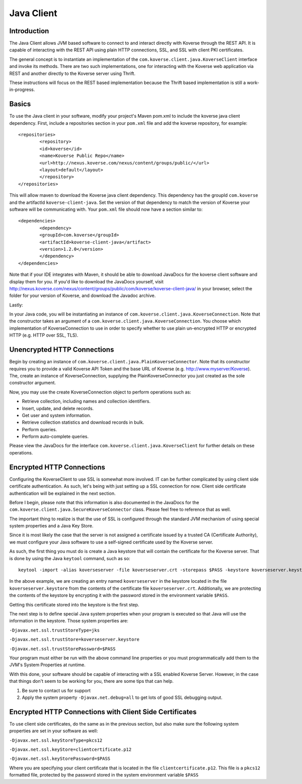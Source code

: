 Java Client
-----------

Introduction
^^^^^^^^^^^^

The Java Client allows JVM based software to connect to and interact directly with Koverse through the REST API.
It is capable of interacting with the REST API using plain HTTP connections, SSL, and SSL with client PKI certificates.

The general concept is to instantiate an implementation of the ``com.koverse.client.java.KoverseClient`` interface and invoke its methods.
There are two such implementations, one for interacting with the Koverse web application via REST and another directly to the Koverse server using Thrift.

These instructions will focus on the REST based implementation because the Thrift based implementation is still a work-in-progress.


Basics
^^^^^^

To use the Java client in your software, modify your project's Maven pom.xml to include the koverse java client dependency.
First, include a repositories section in your ``pom.xml`` file and add the koverse repository, for example::

	<repositories>
   		<repository>
      		<id>koverse</id>
      		<name>Koverse Public Repo</name>
      		<url>http://nexus.koverse.com/nexus/content/groups/public/</url>
      		<layout>default</layout>
   		</repository>
	</repositories>


This will allow maven to download the Koverse java client dependency.  This dependency has the groupId ``com.koverse`` and the artifactId ``koverse-client-java``.
Set the version of that dependency to match the version of Koverse your software will be communicating with.  Your ``pom.xml`` file should now have a section similar to::


	<dependencies>
   		<dependency>
      		<groupId>com.koverse</groupId>
      		<artifactId>koverse-client-java</artifact>
      		<version>1.2.0</version>
   		</dependency>
	</dependencies>


Note that if your IDE integrates with Maven, it should be able to download JavaDocs for the koverse client software and display them for you.
If you'd like to download the JavaDocs yourself, visit http://nexus.koverse.com/nexus/content/groups/public/com/koverse/koverse-client-java/ in your browser, select the folder for your version of Koverse, and download the Javadoc archive.

Lastly:

In your Java code, you will be instantiating an instance of ``com.koverse.client.java.KoverseConnection``.  Note that the constructor takes an argument of a ``com.koverse.client.java.KoverseConnection``.
You choose which implementation of KoverseConnection to use in order to specify whether to use plain un-encrypted HTTP or encrypted HTTP (e.g. HTTP over SSL, TLS).

Unencrypted HTTP Connections
^^^^^^^^^^^^^^^^^^^^^^^^^^^^

Begin by creating an instance of ``com.koverse.client.java.PlainKoverseConnector``.  Note that its constructor requires you to provide a valid Koverse API Token and the base URL of Koverse (e.g. http://www.myserver/Koverse).
The, create an instance of KoverseConnection, supplying the PlainKoverseConnector you just created as the sole constructor argument.

Now, you may use the create KoverseConnection object to perform operations such as:

* Retrieve collection, including names and collection identifiers.
* Insert, update, and delete records.
* Get user and system information.
* Retrieve collection statistics and download records in bulk.
* Perform queries.
* Perform auto-complete queries.

Please view the JavaDocs for the interface ``com.koverse.client.java.KoverseClient`` for further details on these operations.

Encrypted HTTP Connections
^^^^^^^^^^^^^^^^^^^^^^^^^^

Configuring the KoverseClient to use SSL is somewhat more involved.  IT can be further complicated by using client side certificate authentication.
As such, let's being with just setting up a SSL connection for now.  Client side certificate authentication will be explained in the next section.

Before I begin, please note that this information is also documented in the JavaDocs for the ``com.koverse.client.java.SecureKoverseConnector`` class.  Please feel free to reference that as well.

The important thing to realize is that the use of SSL is configured through the standard JVM mechanism of using special system properties and a Java Key Store.

Since it is most likely the case that the server is not assigned a certificate issued by a trusted CA (Certificate Authority), we must configure your Java software to use a self-signed certificate used by the Koverse server.

As such, the first thing you must do is create a Java keystore that will contain the certificate for the Koverse server.
That is done by using the Java ``keytool`` command, such as so::

	keytool -import -alias koverseserver -file koverseserver.crt -storepass $PASS -keystore koverseserver.keystore

In the above example, we are creating an entry named ``koverseserver`` in the keystore located in the file ``koverseserver.keystore`` from the contents of the certificate file ``koverseserver.crt``.
Additionally, we are protecting the contents of the keystore by encrypting it with the password stored in the environment variable ``$PASS``.

Getting this certificate stored into the keystore is the first step.

The next step is to define special Java system properties when your program is executed so that Java will use the information in the keystore.  Those system properties are:

``-Djavax.net.ssl.trustStoreType=jks``

``-Djavax.net.ssl.trustStore=koverseserver.keystore``

``-Djavax.net.ssl.trustStorePassword=$PASS``

Your program must either be run with the above command line properties or you must programmatically add them to the JVM's System Properties at runtime.

With this done, your software should be capable of interacting with a SSL enabled Koverse Server.  However, in the case that things don't seem to be working for you, there are some tips that can help.

1) Be sure to contact us for support
2) Apply the system property ``-Djavax.net.debug=all`` to get lots of good SSL debugging output.



Encrypted HTTP Connections with Client Side Certificates
^^^^^^^^^^^^^^^^^^^^^^^^^^^^^^^^^^^^^^^^^^^^^^^^^^^^^^^^

To use client side certificates, do the same as in the previous section, but also make sure the following system properties are set in your software as well:

``-Djavax.net.ssl.keyStoreType=pkcs12``

``-Djavax.net.ssl.keyStore=clientcertificate.p12``

``-Djavax.net.ssl.keyStorePassword=$PASS``

Where you are specifying your client certificate that is located in the file ``clientcertificate.p12``.  This file is a ``pkcs12`` formatted file, protected by the password stored in the system environment variable ``$PASS``
